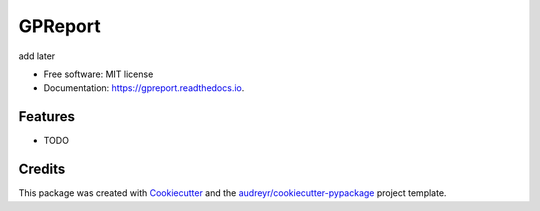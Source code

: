 ========
GPReport
========


.. image:: https://img.shields.io/pypi/v/gpreport.svg
        :target: https://pypi.python.org/pypi/gpreport

.. image:: https://img.shields.io/travis/Vladykart/gpreport.svg
        :target: https://travis-ci.com/Vladykart/gpreport

.. image:: https://readthedocs.org/projects/gpreport/badge/?version=latest
        :target: https://gpreport.readthedocs.io/en/latest/?badge=latest
        :alt: Documentation Status




add later


* Free software: MIT license
* Documentation: https://gpreport.readthedocs.io.


Features
--------

* TODO

Credits
-------

This package was created with Cookiecutter_ and the `audreyr/cookiecutter-pypackage`_ project template.

.. _Cookiecutter: https://github.com/audreyr/cookiecutter
.. _`audreyr/cookiecutter-pypackage`: https://github.com/audreyr/cookiecutter-pypackage
